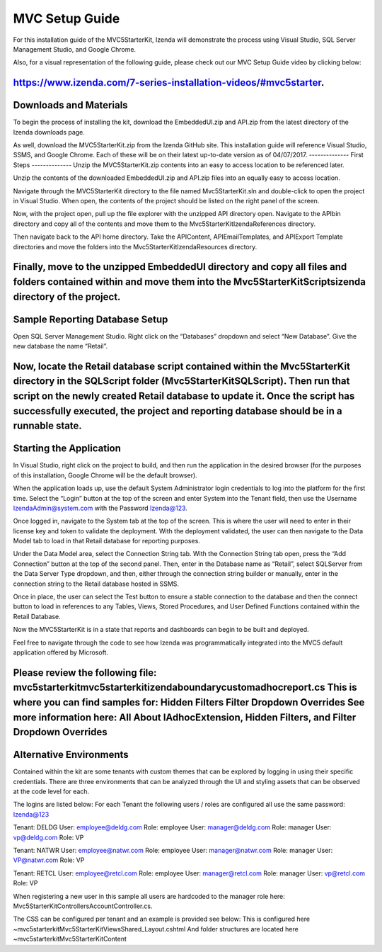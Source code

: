 =====================
MVC Setup Guide
=====================

For this installation guide of the MVC5StarterKit, Izenda will demonstrate the process using Visual Studio, SQL Server Management Studio, and Google Chrome. 

Also, for a visual representation of the following guide, please check out our MVC Setup Guide video by clicking below:

https://www.izenda.com/7-series-installation-videos/#mvc5starter.
--------------
Downloads and Materials
--------------

To begin the process of installing the kit, download the EmbeddedUI.zip and API.zip from the latest directory of the Izenda downloads page. 

As well, download the MVC5StarterKit.zip from the Izenda GitHub site. 
This installation guide will reference Visual Studio, SSMS, and Google Chrome. Each of these will be on their latest up-to-date version as of 04/07/2017. 
--------------
First Steps
--------------
Unzip the MVC5StarterKit.zip contents into an easy to access location to be referenced later. 

Unzip the contents of the downloaded EmbeddedUI.zip and API.zip files into an equally easy to access location. 

Navigate through the MVC5StarterKit directory to the file named Mvc5StarterKit.sln and double-click to open the project in Visual Studio. When open, the contents of the project should be listed on the right panel of the screen. 

Now, with the project open, pull up the file explorer with the unzipped API directory open. Navigate to the API\bin directory and copy all of the contents and move them to the Mvc5StarterKit\IzendaReferences directory. 

Then navigate back to the API home directory. Take the API\Content, API\EmailTemplates, and API\Export Template directories and move the folders into the Mvc5StarterKit\IzendaResources directory. 

Finally, move to the unzipped EmbeddedUI directory and copy all files and folders contained within and move them into the Mvc5StarterKit\Scripts\izenda directory of the project. 
--------------
Sample Reporting Database Setup
--------------
Open SQL Server Management Studio. Right click on the “Databases” dropdown and select “New Database”. Give the new database the name “Retail”. 

Now, locate the Retail database script contained within the Mvc5StarterKit directory in the SQLScript folder (Mvc5StarterKit\SQLScript). Then run that script on the newly created Retail database to update it. Once the script has successfully executed, the project and reporting database should be in a runnable state. 
--------------
Starting the Application
--------------
In Visual Studio, right click on the project to build, and then run the application in the desired browser (for the purposes of this installation, Google Chrome will be the default browser).

When the application loads up, use the default System Administrator login credentials to log into the platform for the first time. Select the “Login” button at the top of the screen and enter System into the Tenant field, then use the Username IzendaAdmin@system.com with the Password Izenda@123. 

Once logged in, navigate to the System tab at the top of the screen. This is where the user will need to enter in their license key and token to validate the deployment. With the deployment validated, the user can then navigate to the Data Model tab to load in that Retail database for reporting purposes. 

Under the Data Model area, select the Connection String tab. With the Connection String tab open, press the “Add Connection” button at the top of the second panel. Then, enter in the Database name as “Retail”, select SQLServer from the Data Server Type dropdown, and then, either through the connection string builder or manually, enter in the connection string to the Retail database hosted in SSMS.

Once in place, the user can select the Test button to ensure a stable connection to the database and then the connect button to load in references to any Tables, Views, Stored Procedures, and User Defined Functions contained within the Retail Database. 

Now the MVC5StarterKit is in a state that reports and dashboards can begin to be built and deployed. 

Feel free to navigate through the code to see how Izenda was programmatically integrated into the MVC5 default application offered by Microsoft. 

Please review the following file: mvc5starterkit\mvc5starterkit\izendaboundary\customadhocreport.cs This is where you can find samples for: Hidden Filters Filter Dropdown Overrides See more information here: All About IAdhocExtension, Hidden Filters, and Filter Dropdown Overrides
--------------
Alternative Environments
--------------
Contained within the kit are some tenants with custom themes that can be explored by logging in using their specific credentials. 
There are three environments that can be analyzed through the UI and styling assets that can be observed at the code level for each.

The logins are listed below:
For each Tenant the following users / roles are configured all use the same password: Izenda@123

Tenant: DELDG 
User: employee@deldg.com Role: employee 
User: manager@deldg.com Role: manager 
User: vp@deldg.com Role: VP 

Tenant: NATWR 
User: employee@natwr.com Role: employee 
User: manager@natwr.com Role: manager 
User: VP@natwr.com Role: VP 

Tenant: RETCL 
User: employee@retcl.com Role: employee 
User: manager@retcl.com Role: manager 
User: vp@retcl.com Role: VP 

When registering a new user in this sample all users are hardcoded to the manager role here: Mvc5StarterKit\Controllers\AccountController.cs.

The CSS can be configured per tenant and an example is provided see below: This is configured here ~\mvc5starterkit\Mvc5StarterKit\Views\Shared_Layout.cshtml And folder structures are located here ~\mvc5starterkit\Mvc5StarterKit\Content


